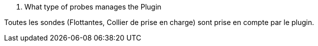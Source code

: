[panel,primary]
. What type of probes manages the Plugin
--
Toutes les sondes (Flottantes, Collier de prise en charge) sont prise en compte par le plugin.
--